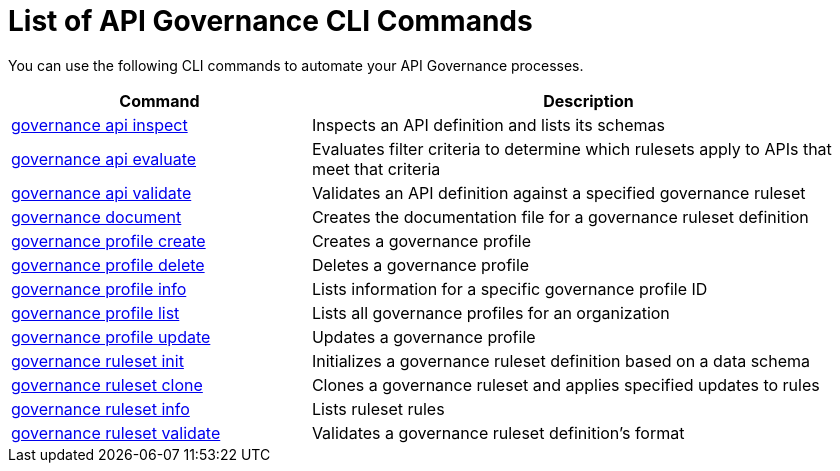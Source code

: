 = List of API Governance CLI Commands

You can use the following CLI commands to automate your API Governance processes.  

// include::anypoint-cli::partial$api-governance.adoc[tag=summary]

[%header,cols="35a,65a"]
|===
|Command |Description
| xref:create-custom-rulesets.adoc#governance-api-inspect[governance api inspect] | Inspects an API definition and lists its schemas
| xref:monitor-api-conformance.adoc#governance-api-evaluate[governance api evaluate] | Evaluates filter criteria to determine which rulesets apply to APIs that meet that criteria
| xref:find-conformance-issues.adoc#governance-api-validate[governance api validate] | Validates an API definition against a specified governance ruleset
| xref:create-custom-rulesets.adoc#governance-document[governance document] | Creates the documentation file for a governance ruleset definition
| xref:create-profiles.adoc#governance-profile-create[governance profile create] | Creates a governance profile
| xref:create-profiles.adoc#governance-profile-delete[governance profile delete] | Deletes a governance profile
| xref:create-profiles.adoc#governance-profile-info[governance profile info] | Lists information for a specific governance profile ID
| xref:create-profiles.adoc#governance-profile-list[governance profile list] | Lists all governance profiles for an organization
| xref:create-profiles.adoc#governance-profile-update[governance profile update] | Updates a governance profile
| xref:create-custom-rulesets.adoc#governance-ruleset-init[governance ruleset init] | Initializes a governance ruleset definition based on a data schema
| xref:create-custom-rulesets.adoc#governance-ruleset-clone[governance ruleset clone] | Clones a governance ruleset and applies specified updates to rules
| xref:create-custom-rulesets.adoc#governance-ruleset-info[governance ruleset info] | Lists ruleset rules
| xref:create-custom-rulesets.adoc#governance-ruleset-validate[governance ruleset validate] | Validates a governance ruleset definition's format
|===